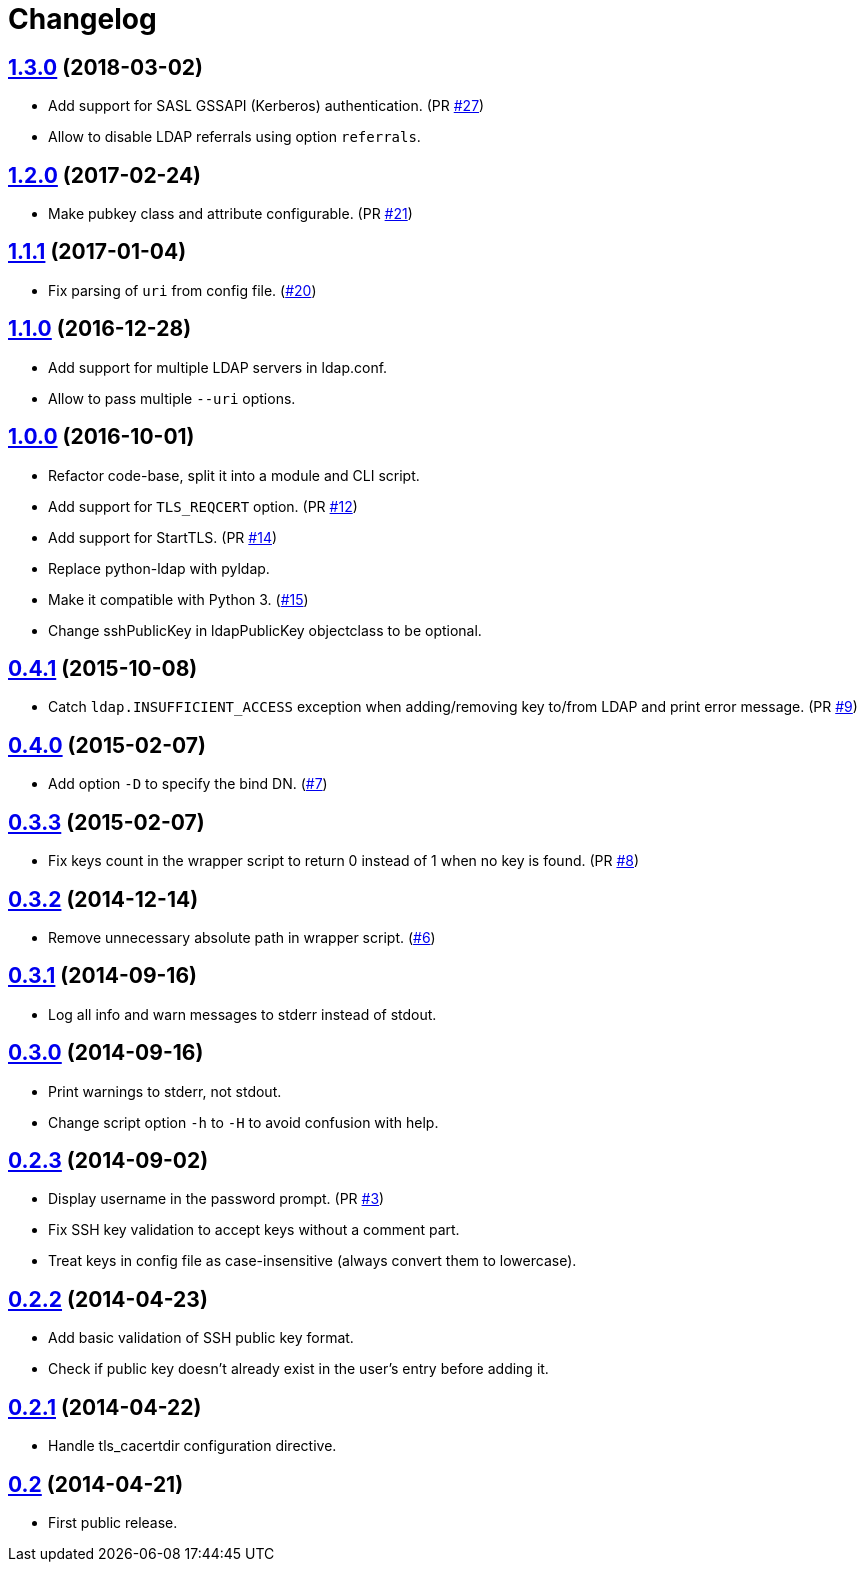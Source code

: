 = Changelog
:repo-uri: https://github.com/jirutka/ssh-ldap-pubkey
:issues: {repo-uri}/issues
:pulls: {repo-uri}/pull
:tags: {repo-uri}/releases/tag


== link:{tags}/v1.3.0[1.3.0] (2018-03-02)

* Add support for SASL GSSAPI (Kerberos) authentication. (PR {pulls}/27[#27])
* Allow to disable LDAP referrals using option `referrals`.


== link:{tags}/v1.2.0[1.2.0] (2017-02-24)

* Make pubkey class and attribute configurable. (PR {pulls}/21[#21])


== link:{tags}/v1.1.1[1.1.1] (2017-01-04)

* Fix parsing of `uri` from config file. ({issues}/20[#20])


== link:{tags}/v1.1.0[1.1.0] (2016-12-28)

* Add support for multiple LDAP servers in ldap.conf.
* Allow to pass multiple `--uri` options.


== link:{tags}/v1.0.0[1.0.0] (2016-10-01)

* Refactor code-base, split it into a module and CLI script.
* Add support for `TLS_REQCERT` option. (PR {pulls}/11[#12])
* Add support for StartTLS. (PR {pulls}/14[#14])
* Replace python-ldap with pyldap.
* Make it compatible with Python 3. ({issues}/15[#15])
* Change sshPublicKey in ldapPublicKey objectclass to be optional.


== link:{tags}/v0.4.1[0.4.1] (2015-10-08)

* Catch `ldap.INSUFFICIENT_ACCESS` exception when adding/removing key to/from LDAP and print error message. (PR {pulls}/9[#9])


== link:{tags}/v0.4.0[0.4.0] (2015-02-07)

* Add option `-D` to specify the bind DN. ({issues}/7[#7])


== link:{tags}/v0.3.3[0.3.3] (2015-02-07)

* Fix keys count in the wrapper script to return 0 instead of 1 when no key is found. (PR {pulls}/8[#8])


== link:{tags}/v0.3.2[0.3.2] (2014-12-14)

* Remove unnecessary absolute path in wrapper script. ({issues}/6[#6])


== link:{tags}/v0.3.1[0.3.1] (2014-09-16)

* Log all info and warn messages to stderr instead of stdout.


== link:{tags}/v0.3.0[0.3.0] (2014-09-16)

* Print warnings to stderr, not stdout.
* Change script option `-h` to `-H` to avoid confusion with help.


== link:{tags}/v0.2.3[0.2.3] (2014-09-02)

* Display username in the password prompt. (PR {pulls}/3[#3])
* Fix SSH key validation to accept keys without a comment part.
* Treat keys in config file as case-insensitive (always convert them to lowercase).


== link:{tags}/v0.2.2[0.2.2] (2014-04-23)

* Add basic validation of SSH public key format.
* Check if public key doesn’t already exist in the user’s entry before adding it.


== link:{tags}/v0.2.1[0.2.1] (2014-04-22)

* Handle tls_cacertdir configuration directive.


== link:{tags}/v0.2[0.2] (2014-04-21)

* First public release.
